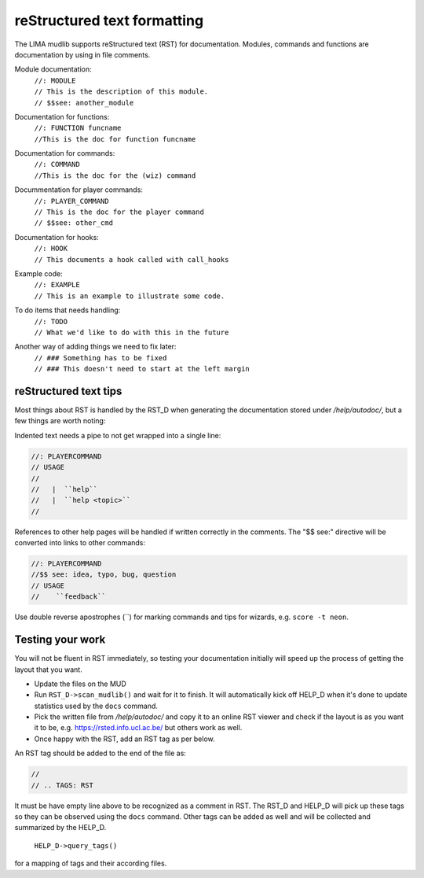 reStructured text formatting
============================
The LIMA mudlib supports reStructured text (RST) for documentation. Modules, commands and functions are documentation by using in file comments.

Module documentation:
 |  ``//: MODULE``
 |  ``// This is the description of this module.``
 |  ``// $$see: another_module``

Documentation for functions:
 |  ``//: FUNCTION funcname``
 |  ``//This is the doc for function funcname``

Documentation for commands:
 |  ``//: COMMAND``
 |  ``//This is the doc for the (wiz) command``

Docummentation for player commands:
 |  ``//: PLAYER_COMMAND``
 |  ``// This is the doc for the player command``
 |  ``// $$see: other_cmd``

Documentation for hooks:
 |  ``//: HOOK``
 |  ``// This documents a hook called with call_hooks``

Example code:
 |  ``//: EXAMPLE``
 |  ``// This is an example to illustrate some code.``

To do items that needs handling:
 |  ``//: TODO``
 |  ``// What we'd like to do with this in the future``

Another way of adding things we need to fix later:
 |  ``// ### Something has to be fixed``
 |  ``// ### This doesn't need to start at the left margin``

reStructured text tips
----------------------
Most things about RST is handled by the RST_D when generating the documentation stored under */help/autodoc/*, but a few things are worth noting:

Indented text needs a pipe to not get wrapped into a single line:

.. code-block:: c

  //: PLAYERCOMMAND
  // USAGE
  //
  //   |  ``help``
  //   |  ``help <topic>``
  //

References to other help pages will be handled if written correctly in the comments. The "$$ see:" directive will be converted into links to other commands:

.. code-block:: c

  //: PLAYERCOMMAND
  //$$ see: idea, typo, bug, question
  // USAGE
  //    ``feedback``

Use double reverse apostrophes (\`\`) for marking commands and tips for wizards, e.g. ``score -t neon``.

Testing your work
-----------------
You will not be fluent in RST immediately, so testing your documentation initially will speed up the process of getting the layout that you want.

- Update the files on the MUD
- Run ``RST_D->scan_mudlib()`` and wait for it to finish. It will automatically kick off HELP_D when it's done to update statistics used by the ``docs`` command.
- Pick the written file from */help/autodoc/* and copy it to an online RST viewer and check if the layout is as you want it to be, e.g. https://rsted.info.ucl.ac.be/ but others work as well.
- Once happy with the RST, add an RST tag as per below.

An RST tag should be added to the end of the file as:

.. code-block:: c

  //
  // .. TAGS: RST

It must be have empty line above to be recognized as a comment in RST. The RST_D and HELP_D will pick up these tags so they can be observed using the ``docs`` command. Other tags can be added as well and will be collected and summarized by the HELP_D. 

     ``HELP_D->query_tags()`` 

for a mapping of tags and their according files.